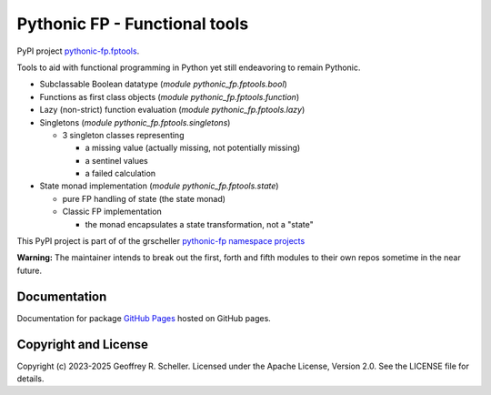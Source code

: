 Pythonic FP - Functional tools
==============================

PyPI project
`pythonic-fp.fptools <https://pypi.org/project/pythonic-fp.fptools>`_.

Tools to aid with functional programming in Python yet still endeavoring to
remain Pythonic.

- Subclassable Boolean datatype (*module* `pythonic_fp.fptools.bool`)
- Functions as first class objects (*module* `pythonic_fp.fptools.function`)
- Lazy (non-strict) function evaluation (*module* `pythonic_fp.fptools.lazy`)
- Singletons (*module* `pythonic_fp.fptools.singletons`)

  - 3 singleton classes representing

    - a missing value (actually missing, not potentially missing)
    - a sentinel values
    - a failed calculation

- State monad implementation (*module* `pythonic_fp.fptools.state`)

  - pure FP handling of state (the state monad)
  - Classic FP implementation

    - the monad encapsulates a state transformation, not a "state"

This PyPI project is part of of the grscheller
`pythonic-fp namespace projects <https://github.com/grscheller/pythonic-fp/blob/main/README.md>`_

**Warning:** The maintainer intends to break out the first, forth and
fifth modules to their own repos sometime in the near future.

Documentation
-------------

Documentation for package
`GitHub Pages
<https://grscheller.github.io/pythonic-fp/fptools/API/development/build/html/releases.htm>`_
hosted on GitHub pages.

Copyright and License
---------------------

Copyright (c) 2023-2025 Geoffrey R. Scheller. Licensed under the Apache
License, Version 2.0. See the LICENSE file for details.
